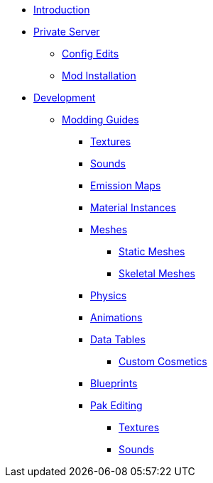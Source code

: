 * xref:index.adoc[Introduction]
* xref:PrivateServer/index.adoc[Private Server]
** xref:PrivateServer/ConfigEdits.adoc[Config Edits]
** xref:PrivateServer/ModInstallation.adoc[Mod Installation]

* xref:Development/index.adoc[Development]
// ** xref:Development/BeginnersGuide/index.adoc[Getting Started]
// *** xref:Development/BeginnersGuide/dependencies.adoc[Dependencies]
// *** xref:Development/BeginnersGuide/project_setup.adoc[Project Setup]

** xref:Development/ModdingGuides/index.adoc[Modding Guides]
*** xref:Development/ModdingGuides/Textures.adoc[Textures]
*** xref:Development/ModdingGuides/Sounds.adoc[Sounds]
*** xref:Development/ModdingGuides/EmissionMaps.adoc[Emission Maps]
*** xref:Development/ModdingGuides/MaterialInstances.adoc[Material Instances]
*** xref:Development/ModdingGuides/Meshes/index.adoc[Meshes]
**** xref:Development/ModdingGuides/Meshes/StaticMesh.adoc[Static Meshes]
**** xref:Development/ModdingGuides/Meshes/SkeletalMesh.adoc[Skeletal Meshes]
*** xref:Development/ModdingGuides/Physics.adoc[Physics]
*** xref:Development/ModdingGuides/Animations.adoc[Animations]
*** xref:Development/ModdingGuides/DataTables/index.adoc[Data Tables]
**** xref:Development/ModdingGuides/DataTables/CustomCosmetics.adoc[Custom Cosmetics]
*** xref:Development/ModdingGuides/Blueprints.adoc[Blueprints]
*** xref:Development/ModdingGuides/PakEditing/index.adoc[Pak Editing]
**** xref:Development/ModdingGuides/PakEditing/Textures.adoc[Textures]
**** xref:Development/ModdingGuides/PakEditing/Sounds.adoc[Sounds]